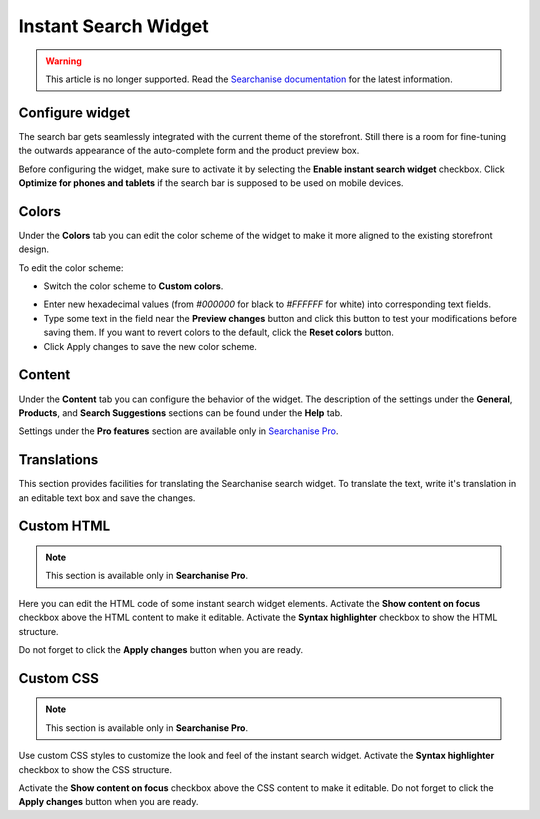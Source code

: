 *********************
Instant Search Widget
*********************

.. warning::

    This article is no longer supported. Read the `Searchanise documentation <https://docs.searchanise.io/article-categories/instant-search-widget-cscart/>`_ for the latest information.

Configure widget
****************

The search bar gets seamlessly integrated with the current theme of the storefront. Still there is a room for fine-tuning the outwards appearance of the auto-complete form and the product preview box.

Before configuring the widget, make sure to activate it by selecting the **Enable instant search widget** checkbox. Click **Optimize for phones and tablets** if the search bar is supposed to be used on mobile devices.

Colors
******

Under the **Colors** tab you can edit the color scheme of the widget to make it more aligned to the existing storefront design.

.. image:: img/searchanise_07.png
    :align: center
    :alt: Search widget

To edit the color scheme:

*   Switch the color scheme to **Custom colors**.

.. image:: img/searchanise_08.png
    :align: center
    :alt: Search widget colors

*   Enter new hexadecimal values (from *#000000* for black to *#FFFFFF* for white) into corresponding text fields.
*   Type some text in the field near the **Preview changes** button and click this button to test your modifications before saving them. If you want to revert colors to the default, click the **Reset colors** button.
*   Click Apply changes to save the new color scheme.

Content
*******

Under the **Content** tab you can configure the behavior of the widget. The description of the settings under the **General**, **Products**, and **Search Suggestions** sections can be found under the **Help** tab.

Settings under the **Pro features** section are available only in `Searchanise Pro <http://start.searchanise.com/pricing/>`_.

Translations
************

This section provides facilities for translating the Searchanise search widget. To translate the text, write it's translation in an editable text box and save the changes.

Custom HTML
***********

.. note ::

    This section is available only in **Searchanise Pro**.

Here you can edit the HTML code of some instant search widget elements. Activate the **Show content on focus** checkbox above the HTML content to make it editable. Activate the **Syntax highlighter** checkbox to show the HTML structure.

.. image:: img/searchanise_09.png
    :align: center
    :alt: Custom HTML

Do not forget to click the **Apply changes** button when you are ready.

Custom CSS
**********

.. note ::

    This section is available only in **Searchanise Pro**.

Use custom CSS styles to customize the look and feel of the instant search widget. Activate the **Syntax highlighter** checkbox to show the CSS structure.

Activate the **Show content on focus** checkbox above the CSS content to make it editable. Do not forget to click the **Apply changes** button when you are ready.